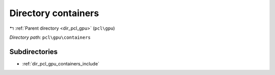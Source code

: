 .. _dir_pcl_gpu_containers:


Directory containers
====================


|exhale_lsh| :ref:`Parent directory <dir_pcl_gpu>` (``pcl\gpu``)

.. |exhale_lsh| unicode:: U+021B0 .. UPWARDS ARROW WITH TIP LEFTWARDS

*Directory path:* ``pcl\gpu\containers``

Subdirectories
--------------

- :ref:`dir_pcl_gpu_containers_include`



